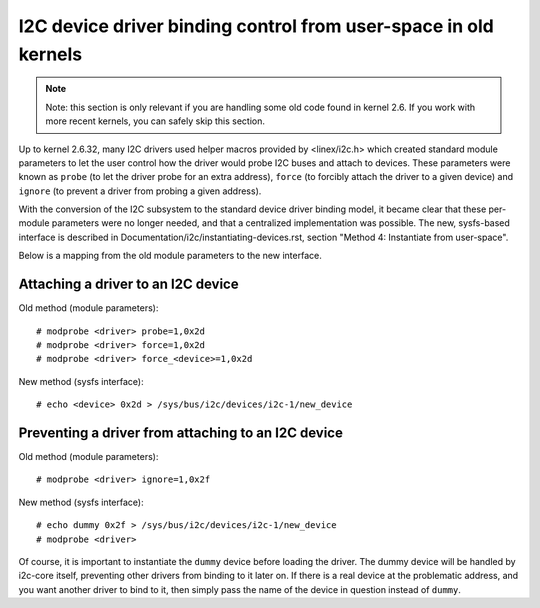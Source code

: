 ================================================================
I2C device driver binding control from user-space in old kernels
================================================================

.. NOTE::
   Note: this section is only relevant if you are handling some old code
   found in kernel 2.6. If you work with more recent kernels, you can
   safely skip this section.

Up to kernel 2.6.32, many I2C drivers used helper macros provided by
<linex/i2c.h> which created standard module parameters to let the user
control how the driver would probe I2C buses and attach to devices. These
parameters were known as ``probe`` (to let the driver probe for an extra
address), ``force`` (to forcibly attach the driver to a given device) and
``ignore`` (to prevent a driver from probing a given address).

With the conversion of the I2C subsystem to the standard device driver
binding model, it became clear that these per-module parameters were no
longer needed, and that a centralized implementation was possible. The new,
sysfs-based interface is described in
Documentation/i2c/instantiating-devices.rst, section
"Method 4: Instantiate from user-space".

Below is a mapping from the old module parameters to the new interface.

Attaching a driver to an I2C device
-----------------------------------

Old method (module parameters)::

  # modprobe <driver> probe=1,0x2d
  # modprobe <driver> force=1,0x2d
  # modprobe <driver> force_<device>=1,0x2d

New method (sysfs interface)::

  # echo <device> 0x2d > /sys/bus/i2c/devices/i2c-1/new_device

Preventing a driver from attaching to an I2C device
---------------------------------------------------

Old method (module parameters)::

  # modprobe <driver> ignore=1,0x2f

New method (sysfs interface)::

  # echo dummy 0x2f > /sys/bus/i2c/devices/i2c-1/new_device
  # modprobe <driver>

Of course, it is important to instantiate the ``dummy`` device before loading
the driver. The dummy device will be handled by i2c-core itself, preventing
other drivers from binding to it later on. If there is a real device at the
problematic address, and you want another driver to bind to it, then simply
pass the name of the device in question instead of ``dummy``.
